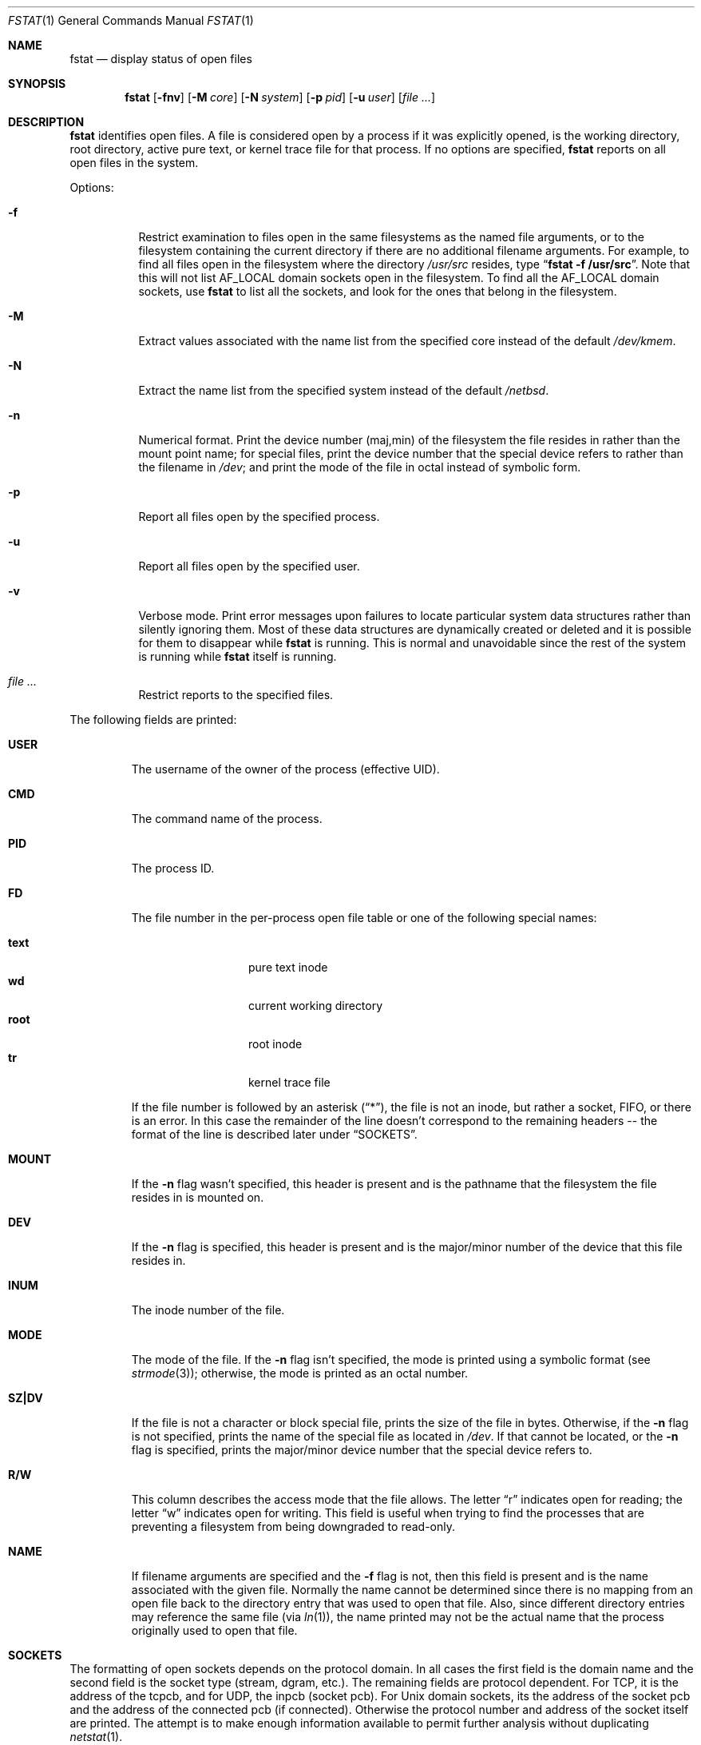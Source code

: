 .\"	$NetBSD: fstat.1,v 1.26 2011/09/03 13:22:55 christos Exp $
.\"
.\" Copyright (c) 1987, 1991, 1993
.\"	The Regents of the University of California.  All rights reserved.
.\"
.\" Redistribution and use in source and binary forms, with or without
.\" modification, are permitted provided that the following conditions
.\" are met:
.\" 1. Redistributions of source code must retain the above copyright
.\"    notice, this list of conditions and the following disclaimer.
.\" 2. Redistributions in binary form must reproduce the above copyright
.\"    notice, this list of conditions and the following disclaimer in the
.\"    documentation and/or other materials provided with the distribution.
.\" 3. Neither the name of the University nor the names of its contributors
.\"    may be used to endorse or promote products derived from this software
.\"    without specific prior written permission.
.\"
.\" THIS SOFTWARE IS PROVIDED BY THE REGENTS AND CONTRIBUTORS ``AS IS'' AND
.\" ANY EXPRESS OR IMPLIED WARRANTIES, INCLUDING, BUT NOT LIMITED TO, THE
.\" IMPLIED WARRANTIES OF MERCHANTABILITY AND FITNESS FOR A PARTICULAR PURPOSE
.\" ARE DISCLAIMED.  IN NO EVENT SHALL THE REGENTS OR CONTRIBUTORS BE LIABLE
.\" FOR ANY DIRECT, INDIRECT, INCIDENTAL, SPECIAL, EXEMPLARY, OR CONSEQUENTIAL
.\" DAMAGES (INCLUDING, BUT NOT LIMITED TO, PROCUREMENT OF SUBSTITUTE GOODS
.\" OR SERVICES; LOSS OF USE, DATA, OR PROFITS; OR BUSINESS INTERRUPTION)
.\" HOWEVER CAUSED AND ON ANY THEORY OF LIABILITY, WHETHER IN CONTRACT, STRICT
.\" LIABILITY, OR TORT (INCLUDING NEGLIGENCE OR OTHERWISE) ARISING IN ANY WAY
.\" OUT OF THE USE OF THIS SOFTWARE, EVEN IF ADVISED OF THE POSSIBILITY OF
.\" SUCH DAMAGE.
.\"
.\"     from: @(#)fstat.1	8.3 (Berkeley) 2/25/94
.\"	$NetBSD: fstat.1,v 1.26 2011/09/03 13:22:55 christos Exp $
.\"
.Dd September 3, 2011
.Dt FSTAT 1
.Os
.Sh NAME
.Nm fstat
.Nd display status of open files
.Sh SYNOPSIS
.Nm
.Op Fl fnv
.Op Fl M Ar core
.Op Fl N Ar system
.Op Fl p Ar pid
.Op Fl u Ar user
.Op Ar
.Sh DESCRIPTION
.Nm
identifies open files.
A file is considered open by a process if it was explicitly opened,
is the working directory, root directory, active pure text, or kernel
trace file for that process.
If no options are specified,
.Nm
reports on all open files in the system.
.Pp
Options:
.Bl -tag -width Ds
.It Fl f
Restrict examination to files open in the same filesystems as
the named file arguments, or to the filesystem containing the
current directory if there are no additional filename arguments.
For example, to find all files open in the filesystem where the
directory
.Pa /usr/src
resides, type
.Dq Li fstat -f /usr/src .
Note that this will not list
.Dv AF_LOCAL
domain sockets open in the filesystem.
To find all the
.Dv AF_LOCAL
domain sockets, use
.Nm
to list all the sockets, and look for the ones that belong in the filesystem.
.It Fl M
Extract values associated with the name list from the specified core
instead of the default
.Pa /dev/kmem .
.It Fl N
Extract the name list from the specified system instead of the default
.Pa /netbsd .
.It Fl n
Numerical format.
Print the device number (maj,min) of the filesystem
the file resides in rather than the mount point name; for special
files, print the
device number that the special device refers to rather than the filename
in
.Pa /dev ;
and print the mode of the file in octal instead of symbolic form.
.It Fl p
Report all files open by the specified process.
.It Fl u
Report all files open by the specified user.
.It Fl v
Verbose mode.
Print error messages upon failures to locate particular
system data structures rather than silently ignoring them.
Most of
these data structures are dynamically created or deleted and it is
possible for them to disappear while
.Nm
is running.
This
is normal and  unavoidable since the rest of the system is running while
.Nm
itself is running.
.It Ar
Restrict reports to the specified files.
.El
.Pp
The following fields are printed:
.Bl -tag -width MOUNT
.It Li USER
The username of the owner of the process (effective UID).
.It Li CMD
The command name of the process.
.It Li PID
The process ID.
.It Li FD
The file number in the per-process open file table or one of the following
special names:
.Pp
.Bl -tag -width MOUNT -offset indent -compact
.It Li text
pure text inode
.It Li wd
current working directory
.It Li root
root inode
.It Li tr
kernel trace file
.El
.Pp
If the file number is followed by an asterisk
.Pq Dq * ,
the file is not an inode, but rather a socket,
.Tn FIFO ,
or there is an error.
In this case the remainder of the line doesn't
correspond to the remaining headers -- the format of the line
is described later under
.Sx SOCKETS .
.It Li MOUNT
If the
.Fl n
flag wasn't specified, this header is present and is the
pathname that the filesystem the file resides in is mounted on.
.It Li DEV
If the
.Fl n
flag is specified, this header is present and is the
major/minor number of the device that this file resides in.
.It Li INUM
The inode number of the file.
.It Li MODE
The mode of the file.
If the
.Fl n
flag isn't specified, the mode is printed
using a symbolic format (see
.Xr strmode 3 ) ;
otherwise, the mode is printed
as an octal number.
.It Li SZ\&|DV
If the file is not a character or block special file, prints the size of
the file in bytes.
Otherwise, if the
.Fl n
flag is not specified, prints
the name of the special file as located in
.Pa /dev .
If that cannot be
located, or the
.Fl n
flag is specified, prints the major/minor device
number that the special device refers to.
.It Li R/W
This column describes the access mode that the file allows.
The letter
.Dq r
indicates open for reading;
the letter
.Dq w
indicates open for writing.
This field is useful when trying to find the processes that are
preventing a filesystem from being downgraded to read-only.
.It Li NAME
If filename arguments are specified and the
.Fl f
flag is not, then
this field is present and is the name associated with the given file.
Normally the name cannot be determined since there is no mapping
from an open file back to the directory entry that was used to open
that file.
Also, since different directory entries may reference
the same file (via
.Xr ln 1 ) ,
the name printed may not be the actual
name that the process originally used to open that file.
.El
.Sh SOCKETS
The formatting of open sockets depends on the protocol domain.
In all cases the first field is the domain name and
the second field is the socket type (stream, dgram, etc.).
The remaining fields are protocol dependent.
For TCP, it is the address of the tcpcb, and for UDP, the inpcb (socket pcb).
For
.Ux
domain sockets, its the address of the socket pcb and the address
of the connected pcb (if connected).
Otherwise the protocol number and address of the socket itself are printed.
The attempt is to make enough information available to
permit further analysis without duplicating
.Xr netstat 1 .
.Pp
For example, the addresses mentioned above are the addresses which the
.Dq Li netstat -A
command would print for TCP, UDP, and
.Ux
domain.
Note that since pipes are implemented using sockets, a pipe appears as a
connected
.Ux
domain stream socket.
A unidirectional
.Ux
domain socket indicates the direction of flow with an arrow
.Po
.Dq \*[Lt]-
or
.Dq -\*[Gt]
.Pc ,
and a full duplex socket shows a double arrow
.Pq Dq \*[Lt]-\*[Gt] .
.Pp
For internet sockets
.Nm fstat
also attempts to print the internet address and port for the
local end of a connection.
If the socket is connected, it also prints the remote internet address
and port.
An asterisk
.Pq Dq *
is used to indicate an INADDR_ANY binding.
.Sh SEE ALSO
.Xr netstat 1 ,
.Xr nfsstat 1 ,
.Xr ps 1 ,
.Xr sockstat 1 ,
.Xr systat 1 ,
.Xr vmstat 1 ,
.Xr iostat 8 ,
.Xr pstat 8
.Sh HISTORY
The
.Nm
command appeared in
.Bx 4.3 tahoe .
.Sh BUGS
Since
.Nm
takes a snapshot of the system, it is only correct for a very short period
of time.
.Pp
Moreover, because DNS resolution and YP lookups cause many file
descriptor changes,
.Nm
does not attempt to translate the internet address and port numbers into
symbolic names.
